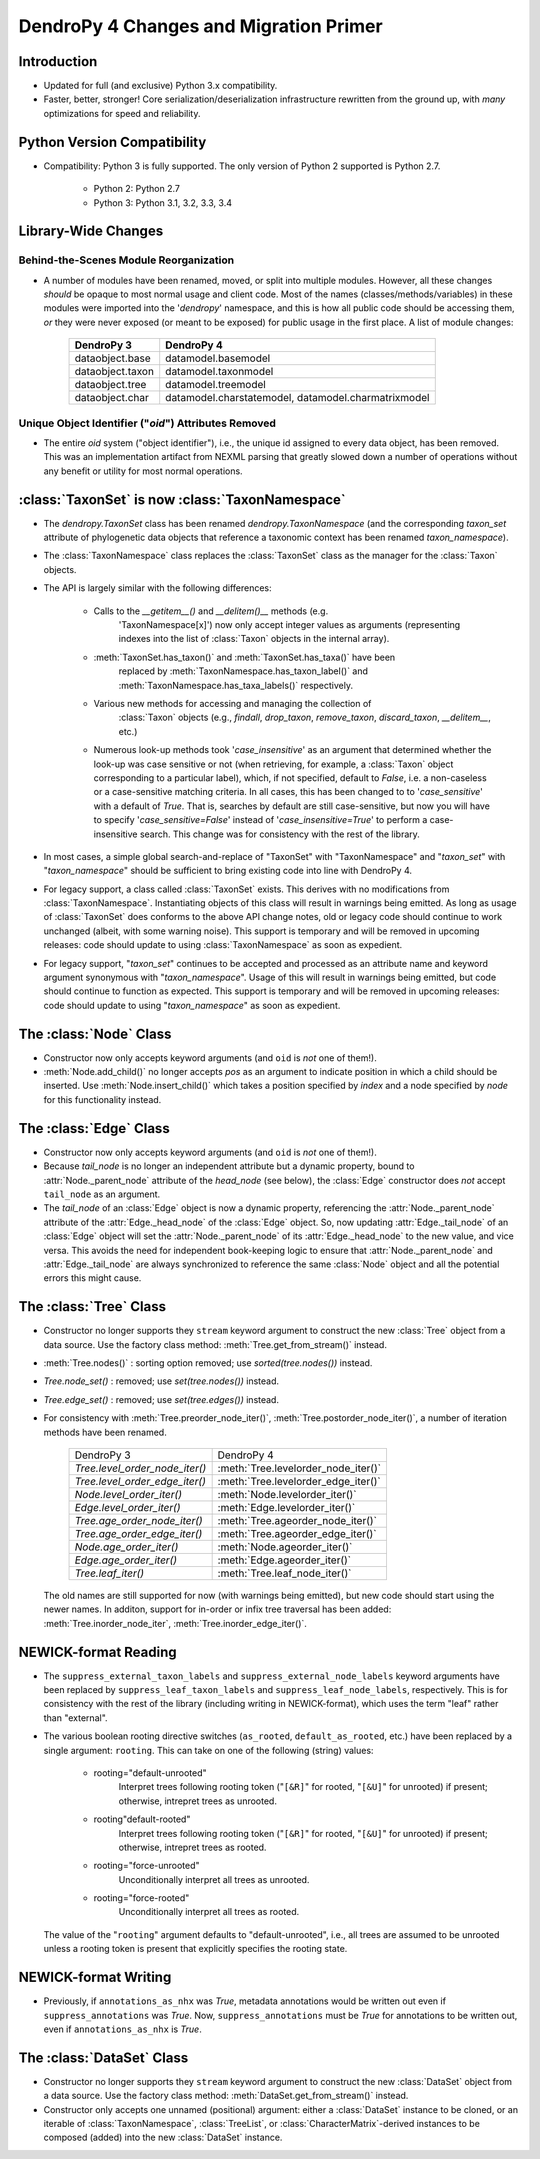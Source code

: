 #######################################
DendroPy 4 Changes and Migration Primer
#######################################

Introduction
============

* Updated for full (and exclusive) Python 3.x compatibility.

* Faster, better, stronger! Core serialization/deserialization infrastructure
  rewritten from the ground up, with *many* optimizations for speed and
  reliability.

Python Version Compatibility
============================

* Compatibility: Python 3 is fully supported. The only version of Python 2
  supported is Python 2.7.

    * Python 2: Python 2.7

    * Python 3: Python 3.1, 3.2, 3.3, 3.4

Library-Wide Changes
====================

Behind-the-Scenes Module Reorganization
---------------------------------------

* A number of modules have been renamed, moved, or split into multiple modules.
  However, all these changes *should* be opaque to most normal usage and
  client code. Most of the names (classes/methods/variables) in these modules were
  imported into the '`dendropy`' namespace, and this is how all public code
  should be accessing them, *or* they were never exposed (or meant to be
  exposed) for public usage in the first place. A list of module changes:

        +------------------+---------------------------+
        | DendroPy 3       | DendroPy 4                |
        +==================+===========================+
        | dataobject.base  | datamodel.basemodel       |
        +------------------+---------------------------+
        | dataobject.taxon | datamodel.taxonmodel      |
        +------------------+---------------------------+
        | dataobject.tree  | datamodel.treemodel       |
        +------------------+---------------------------+
        | dataobject.char  | datamodel.charstatemodel, |
        |                  | datamodel.charmatrixmodel |
        +------------------+---------------------------+


Unique Object Identifier ("`oid`") Attributes Removed
-----------------------------------------------------

* The entire `oid` system ("object identifier"), i.e., the unique id assigned
  to every data object, has been removed. This was an implementation artifact
  from NEXML parsing that greatly slowed down a number of operations without
  any benefit or utility for most normal operations.

:class:`TaxonSet` is now :class:`TaxonNamespace`
================================================

* The `dendropy.TaxonSet` class has been renamed `dendropy.TaxonNamespace`
  (and the corresponding `taxon_set` attribute of phylogenetic data objects
  that reference a taxonomic context has been renamed `taxon_namespace`).

* The :class:`TaxonNamespace` class replaces the :class:`TaxonSet` class as the
  manager for the :class:`Taxon` objects.

* The API is largely similar with the following differences:

    * Calls to the `__getitem__()` and `__delitem()__` methods (e.g.
        'TaxonNamespace[x]') now only accept integer values as arguments
        (representing indexes into the list of :class:`Taxon` objects in the
        internal array).

    * :meth:`TaxonSet.has_taxon()` and :meth:`TaxonSet.has_taxa()` have been
        replaced by :meth:`TaxonNamespace.has_taxon_label()` and
        :meth:`TaxonNamespace.has_taxa_labels()` respectively.

    * Various new methods for accessing and managing the collection of
        :class:`Taxon` objects (e.g., `findall`, `drop_taxon`, `remove_taxon`,
        `discard_taxon`, `__delitem__`, etc.)

    * Numerous look-up methods took '`case_insensitive`' as an argument that
      determined whether the look-up was case sensitive or not (when
      retrieving, for example, a :class:`Taxon` object corresponding to a
      particular label), which, if not specified, default to `False`, i.e. a
      non-caseless or a case-sensitive matching criteria. In all cases, this
      has been changed to to '`case_sensitive`' with a default of `True`. That
      is, searches by default are still case-sensitive, but now you will have
      to specify '`case_sensitive=False`' instead of '`case_insensitive=True`'
      to perform a case-insensitive search. This change was for consistency
      with the rest of the library.

* In most cases, a simple global search-and-replace of "TaxonSet" with
  "TaxonNamespace" and "`taxon_set`" with "`taxon_namespace`" should be
  sufficient to bring existing code into line with DendroPy 4.

* For legacy support, a class called :class:`TaxonSet` exists. This derives with no
  modifications from :class:`TaxonNamespace`. Instantiating objects of this class
  will result in warnings being emitted. As long as usage of :class:`TaxonSet` does
  conforms to the above API change notes, old or legacy code should continue
  to work unchanged (albeit, with some warning noise). This support is
  temporary and will be removed in upcoming releases: code should update to
  using :class:`TaxonNamespace` as soon as expedient.

* For legacy support, "`taxon_set`" continues to be accepted and processed as
  an attribute name and keyword argument synonymous with "`taxon_namespace`".
  Usage of this will result in warnings being emitted, but code should
  continue to function as expected. This support is temporary and will be
  removed in upcoming releases: code should update to using
  "`taxon_namespace`" as soon as expedient.

The :class:`Node` Class
=======================

* Constructor now only accepts keyword arguments (and ``oid`` is *not* one of them!).

* :meth:`Node.add_child()` no longer accepts `pos` as an argument to indicate
  position in which a child should be inserted. Use :meth:`Node.insert_child()`
  which takes a position specified by `index` and a node specified by `node`
  for this functionality instead.

The :class:`Edge` Class
=======================

* Constructor now only accepts keyword arguments (and ``oid`` is *not* one of them!).

* Because `tail_node` is no longer an independent attribute but a dynamic
  property, bound to :attr:`Node._parent_node` attribute of the `head_node`
  (see below), the :class:`Edge` constructor does *not* accept ``tail_node`` as
  an argument.

* The `tail_node` of an :class:`Edge` object is now a dynamic property,
  referencing the :attr:`Node._parent_node` attribute of the
  :attr:`Edge._head_node` of the :class:`Edge` object. So, now updating
  :attr:`Edge._tail_node` of an :class:`Edge` object will set the
  :attr:`Node._parent_node` of its :attr:`Edge._head_node` to the new value,
  and vice versa.  This avoids the need for independent book-keeping logic to
  ensure that :attr:`Node._parent_node` and :attr:`Edge._tail_node` are always
  synchronized to reference the same :class:`Node` object and all the potential
  errors this might cause.

The :class:`Tree` Class
=======================

* Constructor no longer supports they ``stream`` keyword argument to construct
  the new :class:`Tree` object from a data source. Use the factory class
  method: :meth:`Tree.get_from_stream()` instead.

* :meth:`Tree.nodes()` : sorting option removed; use `sorted(tree.nodes())` instead.

* `Tree.node_set()` : removed; use `set(tree.nodes())` instead.

* `Tree.edge_set()` : removed; use `set(tree.edges())` instead.

* For consistency with :meth:`Tree.preorder_node_iter()`,
  :meth:`Tree.postorder_node_iter()`, a number of iteration methods have been renamed.

    +--------------------------------+-------------------------------------+
    | DendroPy 3                     | DendroPy 4                          |
    +--------------------------------+-------------------------------------+
    | `Tree.level_order_node_iter()` | :meth:`Tree.levelorder_node_iter()` |
    +--------------------------------+-------------------------------------+
    | `Tree.level_order_edge_iter()` | :meth:`Tree.levelorder_edge_iter()` |
    +--------------------------------+-------------------------------------+
    | `Node.level_order_iter()`      | :meth:`Node.levelorder_iter()`      |
    +--------------------------------+-------------------------------------+
    | `Edge.level_order_iter()`      | :meth:`Edge.levelorder_iter()`      |
    +--------------------------------+-------------------------------------+
    | `Tree.age_order_node_iter()`   | :meth:`Tree.ageorder_node_iter()`   |
    +--------------------------------+-------------------------------------+
    | `Tree.age_order_edge_iter()`   | :meth:`Tree.ageorder_edge_iter()`   |
    +--------------------------------+-------------------------------------+
    | `Node.age_order_iter()`        | :meth:`Node.ageorder_iter()`        |
    +--------------------------------+-------------------------------------+
    | `Edge.age_order_iter()`        | :meth:`Edge.ageorder_iter()`        |
    +--------------------------------+-------------------------------------+
    | `Tree.leaf_iter()`             | :meth:`Tree.leaf_node_iter()`       |
    +--------------------------------+-------------------------------------+

  The old names are still supported for now (with warnings being emitted),
  but new code should start using the newer names.  In additon, support for
  in-order or infix tree traversal has been added:
  :meth:`Tree.inorder_node_iter`, :meth:`Tree.inorder_edge_iter()`.

NEWICK-format Reading
=====================

* The ``suppress_external_taxon_labels`` and ``suppress_external_node_labels`` keyword
  arguments have been replaced by ``suppress_leaf_taxon_labels`` and
  ``suppress_leaf_node_labels``, respectively. This is for consistency with the
  rest of the library (including writing in NEWICK-format), which uses the term
  "leaf" rather than "external".

* The various boolean rooting directive switches (``as_rooted``,
  ``default_as_rooted``, etc.) have been replaced by a single argument:
  ``rooting``. This can take on one of the following (string) values:

    * rooting="default-unrooted"
        Interpret trees following rooting token ("``[&R]``" for rooted,
        "``[&U]``" for unrooted) if present; otherwise, intrepret trees as
        unrooted.
    * rooting"default-rooted"
        Interpret trees following rooting token ("``[&R]``" for rooted,
        "``[&U]``" for unrooted) if present; otherwise, intrepret trees as
        rooted.
    * rooting="force-unrooted"
        Unconditionally interpret all trees as unrooted.
    * rooting="force-rooted"
        Unconditionally interpret all trees as rooted.

  The value of the "``rooting``" argument defaults to "default-unrooted", i.e.,
  all trees are assumed to be unrooted unless a rooting token is present that
  explicitly specifies the rooting state.

NEWICK-format Writing
=====================

* Previously, if ``annotations_as_nhx`` was `True`, metadata annotations would
  be written out even if ``suppress_annotations`` was `True`. Now,
  ``suppress_annotations`` must be `True` for annotations to be written out,
  even if ``annotations_as_nhx`` is `True`.

The :class:`DataSet` Class
==========================

* Constructor no longer supports they ``stream`` keyword argument to construct
  the new :class:`DataSet` object from a data source. Use the factory class
  method: :meth:`DataSet.get_from_stream()` instead.

* Constructor only accepts one unnamed (positional) argument: either a
  :class:`DataSet` instance to be cloned, or an iterable of
  :class:`TaxonNamespace`, :class:`TreeList`, or
  :class:`CharacterMatrix`-derived instances to be composed (added) into the
  new :class:`DataSet` instance.


